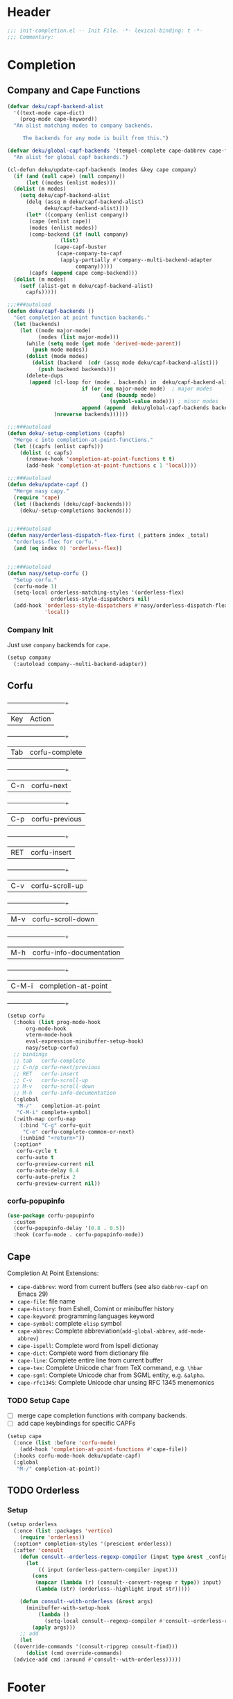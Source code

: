 * Header
#+begin_src emacs-lisp
  ;;; init-completion.el -- Init File. -*- lexical-binding: t -*-
  ;;; Commentary:

#+end_src

* Completion
** Company and Cape Functions
#+begin_src emacs-lisp
  (defvar deku/capf-backend-alist
    '((text-mode cape-dict)
      (prog-mode cape-keyword))
    "An alist matching modes to company backends.

       The backends for any mode is built from this.")

  (defvar deku/global-capf-backends '(tempel-complete cape-dabbrev cape-file)
    "An alist for global capf backends.")

  (cl-defun deku/update-capf-backends (modes &key cape company)
    (if (and (null cape) (null company))
        (let ((modes (enlist modes)))
  	(dolist (m modes)
  	  (setq deku/capf-backend-alist
  		(delq (assq m deku/capf-backend-alist)
  		      deku/capf-backend-alist))))
        (let* ((company (enlist company))
  	     (cape (enlist cape))
  	     (modes (enlist modes))
  	     (comp-backend (if (null company)
  			       (list)
  			     (cape-capf-buster
  			      (cape-company-to-capf
  			       (apply-partially #'company--multi-backend-adapter
  						company)))))
  	     (capfs (append cape comp-backend)))
  	(dolist (m modes)
  	  (setf (alist-get m deku/capf-backend-alist)
  		capfs)))))

  ;;;###autoload
  (defun deku/capf-backends ()
    "Get completion at point function backends."
    (let (backends)
      (let ((mode major-mode)
            (modes (list major-mode)))
        (while (setq mode (get mode 'derived-mode-parent))
          (push mode modes))
        (dolist (mode modes)
          (dolist (backend  (cdr (assq mode deku/capf-backend-alist)))
            (push backend backends)))
        (delete-dups
         (append (cl-loop for (mode . backends) in  deku/capf-backend-alist
                          if (or (eq major-mode mode)  ; major modes
                                (and (boundp mode)
                                   (symbol-value mode))) ; minor modes
                          append (append  deku/global-capf-backends backends ))
                 (nreverse backends))))))

  ;;;###autoload
  (defun deku/-setup-completions (capfs)
    "Merge c into completion-at-point-functions."
    (let ((capfs (enlist capfs)))
      (dolist (c capfs)
        (remove-hook 'completion-at-point-functions t t)
        (add-hook 'completion-at-point-functions c 1 'local))))

  ;;;###autoload
  (defun deku/update-capf ()
    "Merge nasy capy."
    (require 'cape)
    (let ((backends (deku/capf-backends)))
      (deku/-setup-completions backends)))


  ;;;###autoload
  (defun nasy/orderless-dispatch-flex-first (_pattern index _total)
    "orderless-flex for corfu."
    (and (eq index 0) 'orderless-flex))


  ;;;###autoload
  (defun nasy/setup-corfu ()
    "Setup corfu."
    (corfu-mode 1)
    (setq-local orderless-matching-styles '(orderless-flex)
                orderless-style-dispatchers nil)
    (add-hook 'orderless-style-dispatchers #'nasy/orderless-dispatch-flex-first nil
              'local))

#+end_src

*** Company Init
Just use =company= backends for =cape=.
#+begin_src emacs-lisp
  (setup company
    (:autoload company--multi-backend-adapter))
#+end_src

** Corfu
  +-----+------------------------+
  |Key  |Action                  |
  +-----+------------------------+
  |Tab  |corfu-complete          |
  +-----+------------------------+
  |C-n  |corfu-next              |
  +-----+------------------------+
  |C-p  |corfu-previous          |
  +-----+------------------------+
  |RET  |corfu-insert            |
  +-----+------------------------+
  |C-v  |corfu-scroll-up         |
  +-----+------------------------+
  |M-v  |corfu-scroll-down       |
  +-----+------------------------+
  |M-h  |corfu-info-documentation|
  +-----+------------------------+
  |C-M-i|completion-at-point     |
  +-----+------------------------+

#+begin_src emacs-lisp
  (setup corfu
    (:hooks (list prog-mode-hook
  		org-mode-hook
  		vterm-mode-hook
  		eval-expression-minibuffer-setup-hook)
  	    nasy/setup-corfu)
    ;; bindings
    ;; tab   corfu-complete
    ;; C-n/p corfu-next/previous
    ;; RET   corfu-insert
    ;; C-v   corfu-scroll-up
    ;; M-v   corfu-scroll-down
    ;; M-h   corfu-info-documentation
    (:global
     "M-/"   completion-at-point
     "C-M-i" complete-symbol)
    (:with-map corfu-map
      (:bind "C-g" corfu-quit
  	   "C-e" corfu-complete-common-or-next)
      (:unbind "<return>"))
    (:option*
     corfu-cycle t
     corfu-auto t
     corfu-preview-current nil
     corfu-auto-delay 0.4
     corfu-auto-prefix 2
     corfu-preview-current nil))
#+end_src

*** corfu-popupinfo
#+begin_src emacs-lisp
  (use-package corfu-popupinfo
    :custom
    (corfu-popupinfo-delay '(0.8 . 0.5))
    :hook (corfu-mode . corfu-popupinfo-mode))
#+end_src

** Cape
Completion At Point Extensions:
- =cape-dabbrev=: word from current buffers (see also =dabbrev-capf= on Emacs 29)
- =cape-file=: file name
- =cape-history=: from Eshell, Comint or minibuffer history
- =cape-keyword=: programming languages keyword
- =cape-symbol=: complete ~elisp~ symbol
- =cape-abbrev=: Complete abbreviation(=add-global-abbrev=, =add-mode-abbrev=)
- =cape-ispell=: Complete word from Ispell dictionay
- =cape-dict=: Complete word from dictionary file
- =cape-line=: Complete entire line from current buffer
- =cape-tex=: Complete Unicode char from TeX command, e.g. =\hbar=
- =cape-sgml=: Complete Unicode char from SGML entity, e.g. =&alpha=.
- =cape-rfc1345=: Complete Unicode char unsing RFC 1345 menemonics
*** TODO Setup Cape
- [ ] merge cape completion functions with company backends.
- [ ] add cape keybindings for specific CAPFs
#+begin_src emacs-lisp
  (setup cape
    (:once (list :before 'corfu-mode)
      (add-hook 'completion-at-point-functions #'cape-file))
    (:hooks corfu-mode-hook deku/update-capf)
    (:global
     "M-/" completion-at-point))
#+end_src

** TODO Orderless
*** Setup
#+begin_src emacs-lisp
  (setup orderless
    (:once (list :packages 'vertico)
      (require 'orderless))
    (:option* completion-styles '(prescient orderless))
    (:after 'consult
      (defun consult--orderless-regexp-compiler (input type &rest _config)
        (let
            (( input (orderless-pattern-compiler input)))
          (cons
           (mapcar (lambda (r) (consult--convert-regexp r type)) input)
           (lambda (str) (orderless--highlight input str)))))

      (defun consult--with-orderless (&rest args)
        (minibuffer-with-setup-hook
            (lambda ()
              (setq-local consult--regexp-compiler #'consult--orderless-regexp-compiler))
          (apply args)))
      ;; add
      (let
  	((override-commands '(consult-ripgrep consult-find)))
        (dolist (cmd override-commands)
  	(advice-add cmd :around #'consult--with-orderless)))))
#+end_src
*** COMMENT Older Setup
- [ ] clean orderless configuration.
#+begin_src emacs-lisp
  (use-package orderless
    :demand t
    :init
    (with-eval-after-load 'consult
      (require 'orderless)
      (defun +orderless--consult-suffix ()
        "Regexp which matches the end of string with Consult tofu support."
        (if (and (boundp 'consult--tofu-char) (boundp 'consult--tofu-range))
            (format "[%c-%c]*$"
                    consult--tofu-char
                    (+ consult--tofu-char consult--tofu-range -1))
          "$"))

      ;; Recognizes the following patterns:
      ;; * .ext (file extension)
      ;; * regexp$ (regexp matching at end)
      (defun +orderless-consult-dispatch (word _index _total)
        (cond
         ;; Ensure that $ works with Consult commands, which add disambiguation suffixes
         ((string-suffix-p "$" word)
          `(orderless-regexp . ,(concat (substring word 0 -1) (+orderless--consult-suffix))))
         ;; File extensions
         ((and (or minibuffer-completing-file-name
                   (derived-mode-p 'eshell-mode))
               (string-match-p "\\`\\.." word))
          `(orderless-regexp . ,(concat "\\." (substring word 1) (+orderless--consult-suffix))))))
      (orderless-define-completion-style +orderless-with-initialism
        (orderless-matching-styles '(orderless-initialism orderless-literal orderless-regexp)))
      (setq completion-styles '(orderless partial-completion basic)
            completion-category-defaults nil
          ;;; Enable partial-completion for files.
          ;;; Either give orderless precedence or partial-completion.
          ;;; Note that completion-category-overrides is not really an override,
          ;;; but rather prepended to the default completion-styles.
            ;; completion-category-overrides '((file (styles orderless partial-completion))) ;; orderless is tried first
            completion-category-overrides '((file (styles . (partial-completion))) ;; partial-completion is tried first
                                            ;; enable initialism by default for symbols
                                            (command (styles +orderless-with-initialism))
                                            (variable (styles +orderless-with-initialism))
                                            (symbol (styles +orderless-with-initialism)))
            orderless-component-separator #'orderless-escapable-split-on-space ;; allow escaping space with backslash!
            orderless-style-dispatchers (list #'+orderless-consult-dispatch
                                              #'orderless-affix-dispatch))))
#+end_src

* Footer
#+begin_src emacs-lisp
(provide 'init-completion)
;;; init-completion.el ends here
#+end_src
